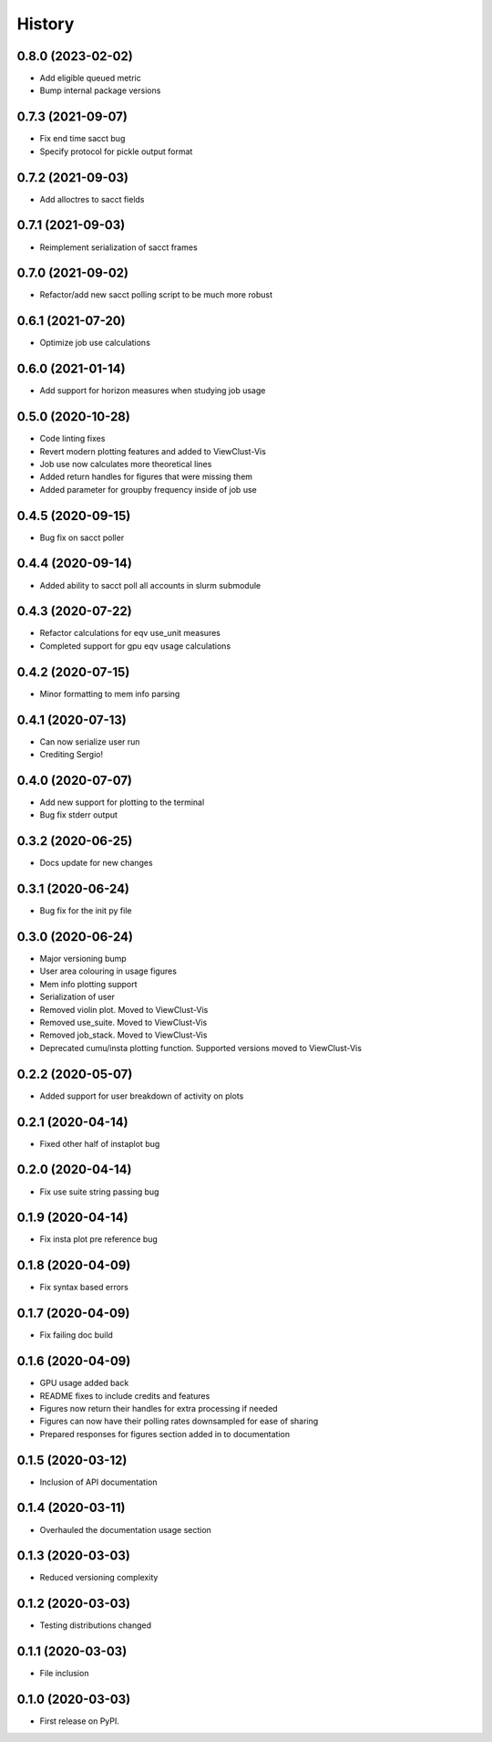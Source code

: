 =======
History
=======

0.8.0 (2023-02-02)
------------------

* Add eligible queued metric
* Bump internal package versions


0.7.3 (2021-09-07)
------------------

* Fix end time sacct bug
* Specify protocol for pickle output format


0.7.2 (2021-09-03)
------------------

* Add alloctres to sacct fields


0.7.1 (2021-09-03)
------------------

* Reimplement serialization of sacct frames


0.7.0 (2021-09-02)
------------------

* Refactor/add new sacct polling script to be much more robust


0.6.1 (2021-07-20)
------------------

* Optimize job use calculations


0.6.0 (2021-01-14)
------------------

* Add support for horizon measures when studying job usage


0.5.0 (2020-10-28)
------------------

* Code linting fixes
* Revert modern plotting features and added to ViewClust-Vis
* Job use now calculates more theoretical lines
* Added return handles for figures that were missing them
* Added parameter for groupby frequency inside of job use


0.4.5 (2020-09-15)
------------------

* Bug fix on sacct poller


0.4.4 (2020-09-14)
------------------

* Added ability to sacct poll all accounts in slurm submodule


0.4.3 (2020-07-22)
------------------

* Refactor calculations for eqv use_unit measures
* Completed support for gpu eqv usage calculations


0.4.2 (2020-07-15)
------------------

* Minor formatting to mem info parsing


0.4.1 (2020-07-13)
------------------

* Can now serialize user run
* Crediting Sergio!


0.4.0 (2020-07-07)
------------------

* Add new support for plotting to the terminal
* Bug fix stderr output


0.3.2 (2020-06-25)
------------------

* Docs update for new changes


0.3.1 (2020-06-24)
------------------

* Bug fix for the init py file


0.3.0 (2020-06-24)
------------------

* Major versioning bump
* User area colouring in usage figures
* Mem info plotting support
* Serialization of user
* Removed violin plot. Moved to ViewClust-Vis
* Removed use_suite. Moved to ViewClust-Vis
* Removed job_stack. Moved to ViewClust-Vis
* Deprecated cumu/insta plotting function. Supported versions moved to ViewClust-Vis


0.2.2 (2020-05-07)
------------------

* Added support for user breakdown of activity on plots


0.2.1 (2020-04-14)
------------------

* Fixed other half of instaplot bug


0.2.0 (2020-04-14)
------------------

* Fix use suite string passing bug


0.1.9 (2020-04-14)
------------------

* Fix insta plot pre reference bug


0.1.8 (2020-04-09)
------------------

* Fix syntax based errors


0.1.7 (2020-04-09)
------------------

* Fix failing doc build


0.1.6 (2020-04-09)
------------------

* GPU usage added back
* README fixes to include credits and features
* Figures now return their handles for extra processing if needed
* Figures can now have their polling rates downsampled for ease of sharing
* Prepared responses for figures section added in to documentation


0.1.5 (2020-03-12)
------------------

* Inclusion of API documentation


0.1.4 (2020-03-11)
------------------

* Overhauled the documentation usage section


0.1.3 (2020-03-03)
------------------

* Reduced versioning complexity


0.1.2 (2020-03-03)
------------------

* Testing distributions changed


0.1.1 (2020-03-03)
------------------

* File inclusion


0.1.0 (2020-03-03)
------------------

* First release on PyPI.
